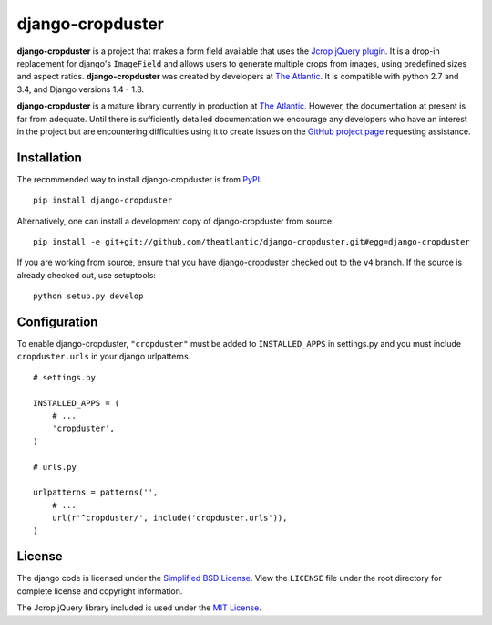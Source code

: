 django-cropduster
#################

**django-cropduster** is a project that makes a form field available
that uses the `Jcrop jQuery
plugin <https://github.com/tapmodo/Jcrop>`_. It is a drop-in
replacement for django's ``ImageField`` and allows users to generate
multiple crops from images, using predefined sizes and aspect ratios.
**django-cropduster** was created by developers at `The
Atlantic <http://www.theatlantic.com/>`_. It is compatible with python
2.7 and 3.4, and Django versions 1.4 - 1.8.

**django-cropduster** is a mature library currently in production at
`The Atlantic <http://www.theatlantic.com/>`_. However, the
documentation at present is far from adequate. Until there is
sufficiently detailed documentation we encourage any developers who have
an interest in the project but are encountering difficulties using it to
create issues on the `GitHub project
page <https://github.com/theatlantic/django-cropduster>`_ requesting
assistance.

Installation
============

The recommended way to install django-cropduster is from
`PyPI <https://pypi.python.org/pypi/django-cropduster>`_::

        pip install django-cropduster

Alternatively, one can install a development copy of django-cropduster
from source::

        pip install -e git+git://github.com/theatlantic/django-cropduster.git#egg=django-cropduster

If you are working from source, ensure that you have django-cropduster
checked out to the ``v4`` branch. If the source is already checked out,
use setuptools::

        python setup.py develop

Configuration
=============

To enable django-cropduster, ``"cropduster"`` must be added to
``INSTALLED_APPS`` in settings.py and you must include
``cropduster.urls`` in your django urlpatterns.

::

    # settings.py

    INSTALLED_APPS = (
        # ...
        'cropduster',
    )

    # urls.py

    urlpatterns = patterns('',
        # ...
        url(r'^cropduster/', include('cropduster.urls')),
    )

License
=======

The django code is licensed under the `Simplified BSD
License <http://opensource.org/licenses/BSD-2-Clause>`_. View the
``LICENSE`` file under the root directory for complete license and
copyright information.

The Jcrop jQuery library included is used under the `MIT
License <https://github.com/tapmodo/Jcrop/blob/master/MIT-LICENSE.txt>`_.
